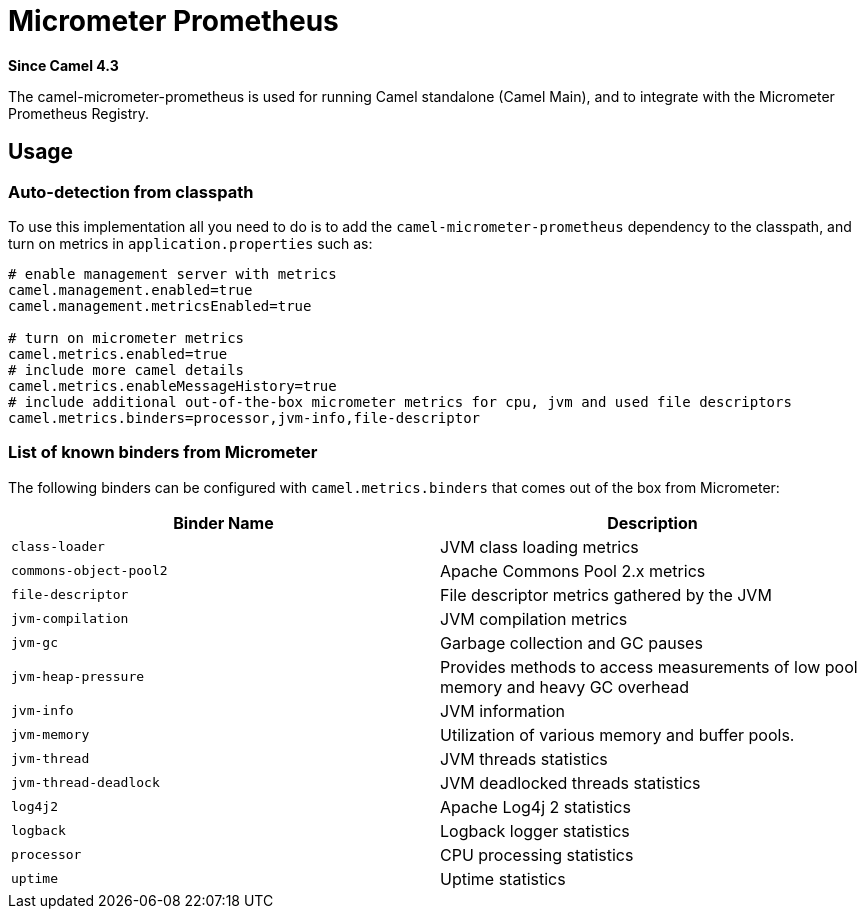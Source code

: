 = Micrometer Prometheus Component
:doctitle: Micrometer Prometheus
:shortname: micrometer-prometheus
:artifactid: camel-micrometer-prometheus
:description: Camel Micrometer Prometheus for Camel Main
:since: 4.3
:supportlevel: Stable
:tabs-sync-option:

*Since Camel {since}*

The camel-micrometer-prometheus is used for running Camel standalone (Camel Main),
and to integrate with the Micrometer Prometheus Registry.

== Usage

=== Auto-detection from classpath

To use this implementation all you need to do is to add the `camel-micrometer-prometheus` dependency to the classpath,
and turn on metrics in `application.properties` such as:

[source,properties]
----
# enable management server with metrics
camel.management.enabled=true
camel.management.metricsEnabled=true

# turn on micrometer metrics
camel.metrics.enabled=true
# include more camel details
camel.metrics.enableMessageHistory=true
# include additional out-of-the-box micrometer metrics for cpu, jvm and used file descriptors
camel.metrics.binders=processor,jvm-info,file-descriptor
----

=== List of known binders from Micrometer

The following binders can be configured with `camel.metrics.binders` that comes out of the box from Micrometer:

|====
|Binder Name | Description

| `class-loader` | JVM class loading metrics
| `commons-object-pool2` | Apache Commons Pool 2.x metrics
| `file-descriptor` | File descriptor metrics gathered by the JVM
| `jvm-compilation` | JVM compilation metrics
| `jvm-gc` | Garbage collection and GC pauses
| `jvm-heap-pressure` | Provides methods to access measurements of low pool memory and heavy GC overhead
| `jvm-info` | JVM information
| `jvm-memory` | Utilization of various memory and buffer pools.
| `jvm-thread` | JVM threads statistics
| `jvm-thread-deadlock` | JVM deadlocked threads statistics
| `log4j2` | Apache Log4j 2 statistics
| `logback` | Logback logger statistics
| `processor` | CPU processing statistics
| `uptime` | Uptime statistics

|====

